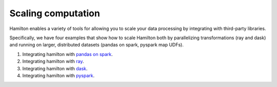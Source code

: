 =====================
Scaling computation
=====================

Hamilton enables a variety of tools for allowing you to scale your data processing by integrating with third-party libraries.

Specifically, we have four examples that show how to scale Hamilton both by parallelizing transformations (ray and dask) and running
on larger, distributed datasets (pandas on spark, pyspark map UDFs).

1. Integrating hamilton with `pandas on spark <https://github.com/apache/hamilton/tree/main/examples/spark/pandas_on_spark>`_.
2. Integrating hamilton with `ray <https://github.com/apache/hamilton/tree/main/examples/ray>`_.
3. Integrating hamilton with `dask <https://github.com/apache/hamilton/tree/main/examples/dask>`_.
4. Integrating hamilton with `pyspark <https://github.com/apache/hamilton/tree/main/examples/spark/pyspark>`_.
